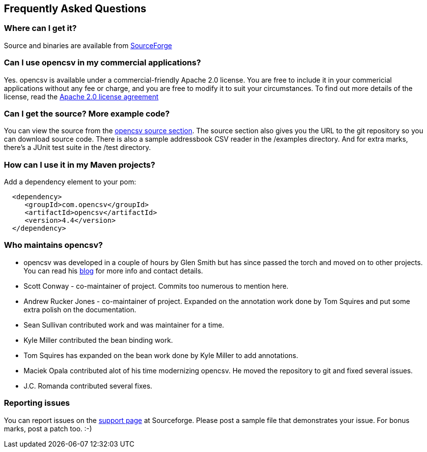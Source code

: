 == Frequently Asked Questions

=== Where can I get it?

Source and binaries are available from http://sourceforge.net/projects/opencsv/[SourceForge]

=== Can I use opencsv in my commercial applications?

Yes. opencsv is available under a commercial-friendly Apache 2.0 license.
You are free to include it in your commericial applications without any fee or
charge, and you are free to modify it to suit your circumstances. To find out
more details of the license, read the
http://www.apache.org/licenses/LICENSE-2.0[Apache 2.0 license agreement]

=== Can I get the source? More example code?

You can view the source from the
http://sourceforge.net/p/opencsv/source/ci/master/tree/[opencsv source section].
The source section also gives you the URL to the git repository so you can
download source code. There is also a sample addressbook CSV reader in the
/examples directory. And for extra marks, there's a JUnit test suite in the
/test directory.

=== How can I use it in my Maven projects?

Add a dependency element to your pom:
[source, xml]
----
  <dependency>
     <groupId>com.opencsv</groupId>
     <artifactId>opencsv</artifactId>
     <version>4.4</version>
  </dependency>
----

=== Who maintains opencsv?

   * opencsv was developed in a couple of hours by Glen Smith but has since passed the torch and moved on to other projects. You can read his http://blogs.bytecode.com.au/glen[blog] for more info and contact details.
   * Scott Conway - co-maintainer of project.  Commits too numerous to mention here.
   * Andrew Rucker Jones - co-maintainer of project. Expanded on the annotation work done by Tom Squires and put some extra polish on the documentation.
   * Sean Sullivan contributed work and was maintainer for a time.
   * Kyle Miller contributed the bean binding work.
   * Tom Squires has expanded on the bean work done by Kyle Miller to add annotations.
   * Maciek Opala contributed alot of his time modernizing opencsv.  He moved the repository to git and fixed several issues.
   * J.C. Romanda contributed several fixes.

=== Reporting issues

You can report issues on the
http://sourceforge.net/projects/opencsv/support[support page] at Sourceforge.
Please post a sample file that demonstrates your issue.  For bonus marks, post a
patch too. :-)